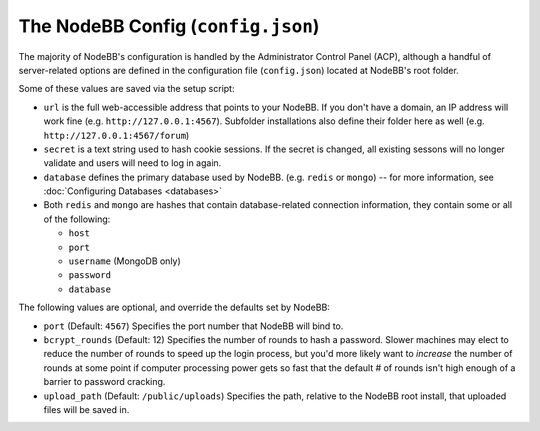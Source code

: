 The NodeBB Config (``config.json``)
===================================

The majority of NodeBB's configuration is handled by the Administrator
Control Panel (ACP), although a handful of server-related options are
defined in the configuration file (``config.json``) located at NodeBB's
root folder.

Some of these values are saved via the setup script:

-  ``url`` is the full web-accessible address that points to your
   NodeBB. If you don't have a domain, an IP address will work fine
   (e.g. ``http://127.0.0.1:4567``). Subfolder installations also define
   their folder here as well (e.g. ``http://127.0.0.1:4567/forum``)
-  ``secret`` is a text string used to hash cookie sessions. If the
   secret is changed, all existing sessons will no longer validate and
   users will need to log in again.
-  ``database`` defines the primary database used by NodeBB. (e.g.
   ``redis`` or ``mongo``) -- for more information, see :doc:`Configuring Databases <databases>`
-  Both ``redis`` and ``mongo`` are hashes that contain database-related
   connection information, they contain some or all of the following:

   -  ``host``
   -  ``port``
   -  ``username`` (MongoDB only)
   -  ``password``
   -  ``database``

The following values are optional, and override the defaults set by
NodeBB:

-  ``port`` (Default: ``4567``) Specifies the port number that NodeBB
   will bind to.
-  ``bcrypt_rounds`` (Default: 12) Specifies the number of rounds to
   hash a password. Slower machines may elect to reduce the number of
   rounds to speed up the login process, but you'd more likely want to
   *increase* the number of rounds at some point if computer processing
   power gets so fast that the default # of rounds isn't high enough of
   a barrier to password cracking.
-  ``upload_path`` (Default: ``/public/uploads``) Specifies the path,
   relative to the NodeBB root install, that uploaded files will be
   saved in.

